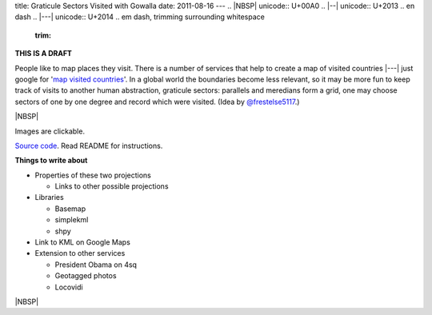 title: Graticule Sectors Visited with Gowalla
date: 2011-08-16
---
.. |NBSP| unicode:: U+00A0
.. |--| unicode:: U+2013   .. en dash
.. |---| unicode:: U+2014  .. em dash, trimming surrounding whitespace
   :trim:

**THIS IS A DRAFT**

People like to map places they visit. There is a number of services that help to create a map of visited countries |---| just google for '`map visited countries <http://www.google.com/search?q=map+visited+countries>`__'. In a global world the boundaries become less relevant, so it may be more fun to keep track of visits to another human abstraction, graticule sectors: parallels and meredians form a grid, one may choose sectors of one by one degree and record which were visited. (Idea by `@frestelse5117 <http://twitter.com/#!/frestelse5117>`__.)

.. image:: 008_map_laea.png
   :alt: Graticule sectors visited. Lambert azimuthal equal area projection.
   :align: center
   :target: 008_map_laea_big.png

|NBSP|

Images are clickable.

`Source code <https://github.com/dudarev/datavis/tree/master/008_graticule_sectors_visited_with_gowalla>`__. Read README for instructions.

**Things to write about**

* Properties of these two projections

  - Links to other possible projections

* Libraries

  - Basemap
  - simplekml
  - shpy

* Link to KML on Google Maps

* Extension to other services

  - President Obama on 4sq
  - Geotagged photos
  - Locovidi

.. image:: 008_map_cyl.png
   :alt: Graticule sectors visited. Cylindrical projection.
   :align: center
   :target: 008_map_cyl_big.png

|NBSP|
